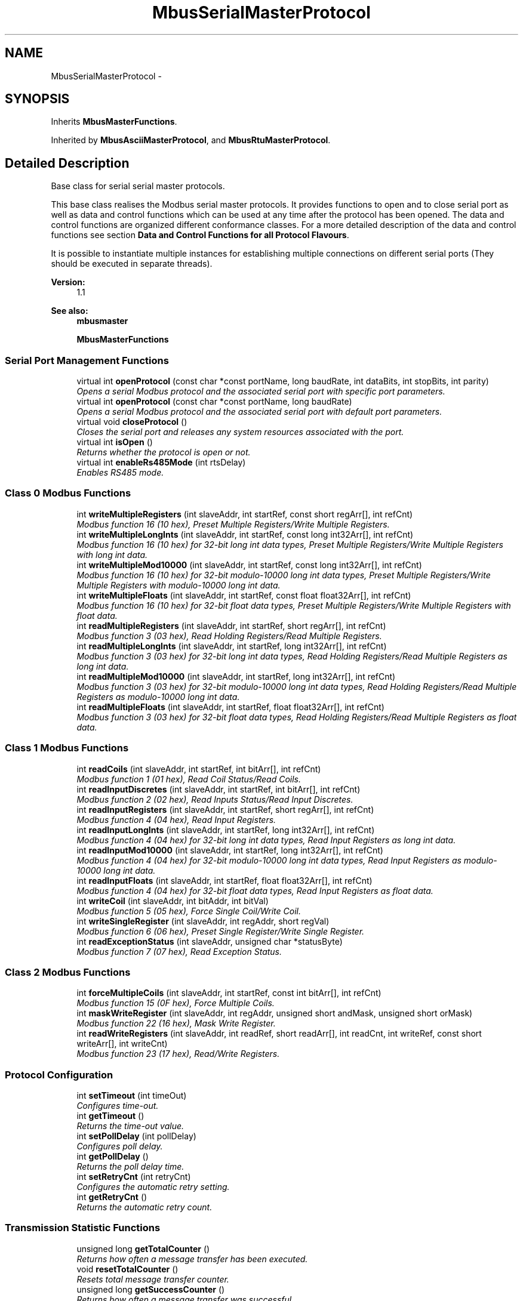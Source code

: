 .TH "MbusSerialMasterProtocol" 3 "26 May 2004" "Modbus Protocol Library Documentation" \" -*- nroff -*-
.ad l
.nh
.SH NAME
MbusSerialMasterProtocol \- 
.SH SYNOPSIS
.br
.PP
Inherits \fBMbusMasterFunctions\fP.
.PP
Inherited by \fBMbusAsciiMasterProtocol\fP, and \fBMbusRtuMasterProtocol\fP.
.PP
.SH "Detailed Description"
.PP 
Base class for serial serial master protocols. 

This base class realises the Modbus serial master protocols. It provides functions to open and to close serial port as well as data and control functions which can be used at any time after the protocol has been opened. The data and control functions are organized different conformance classes. For a more detailed description of the data and control functions see section \fBData and Control Functions for all Protocol Flavours\fP.
.PP
It is possible to instantiate multiple instances for establishing multiple connections on different serial ports (They should be executed in separate threads).
.PP
\fBVersion:\fP
.RS 4
1.1 
.RE
.PP
\fBSee also:\fP
.RS 4
\fBmbusmaster\fP 
.PP
\fBMbusMasterFunctions\fP 
.RE
.PP

.PP
.SS "Serial Port Management Functions"

.in +1c
.ti -1c
.RI "virtual int \fBopenProtocol\fP (const char *const portName, long baudRate, int dataBits, int stopBits, int parity)"
.br
.RI "\fIOpens a serial Modbus protocol and the associated serial port with specific port parameters. \fP"
.ti -1c
.RI "virtual int \fBopenProtocol\fP (const char *const portName, long baudRate)"
.br
.RI "\fIOpens a serial Modbus protocol and the associated serial port with default port parameters. \fP"
.ti -1c
.RI "virtual void \fBcloseProtocol\fP ()"
.br
.RI "\fICloses the serial port and releases any system resources associated with the port. \fP"
.ti -1c
.RI "virtual int \fBisOpen\fP ()"
.br
.RI "\fIReturns whether the protocol is open or not. \fP"
.ti -1c
.RI "virtual int \fBenableRs485Mode\fP (int rtsDelay)"
.br
.RI "\fIEnables RS485 mode. \fP"
.in -1c
.SS "Class 0 Modbus Functions"

.in +1c
.ti -1c
.RI "int \fBwriteMultipleRegisters\fP (int slaveAddr, int startRef, const short regArr[], int refCnt)"
.br
.RI "\fIModbus function 16 (10 hex), Preset Multiple Registers/Write Multiple Registers. \fP"
.ti -1c
.RI "int \fBwriteMultipleLongInts\fP (int slaveAddr, int startRef, const long int32Arr[], int refCnt)"
.br
.RI "\fIModbus function 16 (10 hex) for 32-bit long int data types, Preset Multiple Registers/Write Multiple Registers with long int data. \fP"
.ti -1c
.RI "int \fBwriteMultipleMod10000\fP (int slaveAddr, int startRef, const long int32Arr[], int refCnt)"
.br
.RI "\fIModbus function 16 (10 hex) for 32-bit modulo-10000 long int data types, Preset Multiple Registers/Write Multiple Registers with modulo-10000 long int data. \fP"
.ti -1c
.RI "int \fBwriteMultipleFloats\fP (int slaveAddr, int startRef, const float float32Arr[], int refCnt)"
.br
.RI "\fIModbus function 16 (10 hex) for 32-bit float data types, Preset Multiple Registers/Write Multiple Registers with float data. \fP"
.ti -1c
.RI "int \fBreadMultipleRegisters\fP (int slaveAddr, int startRef, short regArr[], int refCnt)"
.br
.RI "\fIModbus function 3 (03 hex), Read Holding Registers/Read Multiple Registers. \fP"
.ti -1c
.RI "int \fBreadMultipleLongInts\fP (int slaveAddr, int startRef, long int32Arr[], int refCnt)"
.br
.RI "\fIModbus function 3 (03 hex) for 32-bit long int data types, Read Holding Registers/Read Multiple Registers as long int data. \fP"
.ti -1c
.RI "int \fBreadMultipleMod10000\fP (int slaveAddr, int startRef, long int32Arr[], int refCnt)"
.br
.RI "\fIModbus function 3 (03 hex) for 32-bit modulo-10000 long int data types, Read Holding Registers/Read Multiple Registers as modulo-10000 long int data. \fP"
.ti -1c
.RI "int \fBreadMultipleFloats\fP (int slaveAddr, int startRef, float float32Arr[], int refCnt)"
.br
.RI "\fIModbus function 3 (03 hex) for 32-bit float data types, Read Holding Registers/Read Multiple Registers as float data. \fP"
.in -1c
.SS "Class 1 Modbus Functions"

.in +1c
.ti -1c
.RI "int \fBreadCoils\fP (int slaveAddr, int startRef, int bitArr[], int refCnt)"
.br
.RI "\fIModbus function 1 (01 hex), Read Coil Status/Read Coils. \fP"
.ti -1c
.RI "int \fBreadInputDiscretes\fP (int slaveAddr, int startRef, int bitArr[], int refCnt)"
.br
.RI "\fIModbus function 2 (02 hex), Read Inputs Status/Read Input Discretes. \fP"
.ti -1c
.RI "int \fBreadInputRegisters\fP (int slaveAddr, int startRef, short regArr[], int refCnt)"
.br
.RI "\fIModbus function 4 (04 hex), Read Input Registers. \fP"
.ti -1c
.RI "int \fBreadInputLongInts\fP (int slaveAddr, int startRef, long int32Arr[], int refCnt)"
.br
.RI "\fIModbus function 4 (04 hex) for 32-bit long int data types, Read Input Registers as long int data. \fP"
.ti -1c
.RI "int \fBreadInputMod10000\fP (int slaveAddr, int startRef, long int32Arr[], int refCnt)"
.br
.RI "\fIModbus function 4 (04 hex) for 32-bit modulo-10000 long int data types, Read Input Registers as modulo-10000 long int data. \fP"
.ti -1c
.RI "int \fBreadInputFloats\fP (int slaveAddr, int startRef, float float32Arr[], int refCnt)"
.br
.RI "\fIModbus function 4 (04 hex) for 32-bit float data types, Read Input Registers as float data. \fP"
.ti -1c
.RI "int \fBwriteCoil\fP (int slaveAddr, int bitAddr, int bitVal)"
.br
.RI "\fIModbus function 5 (05 hex), Force Single Coil/Write Coil. \fP"
.ti -1c
.RI "int \fBwriteSingleRegister\fP (int slaveAddr, int regAddr, short regVal)"
.br
.RI "\fIModbus function 6 (06 hex), Preset Single Register/Write Single Register. \fP"
.ti -1c
.RI "int \fBreadExceptionStatus\fP (int slaveAddr, unsigned char *statusByte)"
.br
.RI "\fIModbus function 7 (07 hex), Read Exception Status. \fP"
.in -1c
.SS "Class 2 Modbus Functions"

.in +1c
.ti -1c
.RI "int \fBforceMultipleCoils\fP (int slaveAddr, int startRef, const int bitArr[], int refCnt)"
.br
.RI "\fIModbus function 15 (0F hex), Force Multiple Coils. \fP"
.ti -1c
.RI "int \fBmaskWriteRegister\fP (int slaveAddr, int regAddr, unsigned short andMask, unsigned short orMask)"
.br
.RI "\fIModbus function 22 (16 hex), Mask Write Register. \fP"
.ti -1c
.RI "int \fBreadWriteRegisters\fP (int slaveAddr, int readRef, short readArr[], int readCnt, int writeRef, const short writeArr[], int writeCnt)"
.br
.RI "\fIModbus function 23 (17 hex), Read/Write Registers. \fP"
.in -1c
.SS "Protocol Configuration"

.in +1c
.ti -1c
.RI "int \fBsetTimeout\fP (int timeOut)"
.br
.RI "\fIConfigures time-out. \fP"
.ti -1c
.RI "int \fBgetTimeout\fP ()"
.br
.RI "\fIReturns the time-out value. \fP"
.ti -1c
.RI "int \fBsetPollDelay\fP (int pollDelay)"
.br
.RI "\fIConfigures poll delay. \fP"
.ti -1c
.RI "int \fBgetPollDelay\fP ()"
.br
.RI "\fIReturns the poll delay time. \fP"
.ti -1c
.RI "int \fBsetRetryCnt\fP (int retryCnt)"
.br
.RI "\fIConfigures the automatic retry setting. \fP"
.ti -1c
.RI "int \fBgetRetryCnt\fP ()"
.br
.RI "\fIReturns the automatic retry count. \fP"
.in -1c
.SS "Transmission Statistic Functions"

.in +1c
.ti -1c
.RI "unsigned long \fBgetTotalCounter\fP ()"
.br
.RI "\fIReturns how often a message transfer has been executed. \fP"
.ti -1c
.RI "void \fBresetTotalCounter\fP ()"
.br
.RI "\fIResets total message transfer counter. \fP"
.ti -1c
.RI "unsigned long \fBgetSuccessCounter\fP ()"
.br
.RI "\fIReturns how often a message transfer was successful. \fP"
.ti -1c
.RI "void \fBresetSuccessCounter\fP ()"
.br
.RI "\fIResets successful message transfer counter. \fP"
.in -1c
.SS "Word Order Configuration"

.in +1c
.ti -1c
.RI "void \fBconfigureBigEndianInts\fP ()"
.br
.RI "\fIConfigures int data type functions to do a word swap. \fP"
.ti -1c
.RI "void \fBconfigureSwappedFloats\fP ()"
.br
.RI "\fIConfigures float data type functions to do a word swap. \fP"
.ti -1c
.RI "void \fBconfigureLittleEndianInts\fP ()"
.br
.RI "\fIConfigures int data type functions not to do a word swap. \fP"
.ti -1c
.RI "void \fBconfigureIeeeFloats\fP ()"
.br
.RI "\fIConfigures float data type functions not to do a word swap. \fP"
.in -1c
.SS "Public Types"

.in +1c
.ti -1c
.RI "enum { \fBSER_DATABITS_7\fP =  SerialPort::SER_DATABITS_7, \fBSER_DATABITS_8\fP =  SerialPort::SER_DATABITS_8 }"
.br
.ti -1c
.RI "enum { \fBSER_STOPBITS_1\fP =  SerialPort::SER_STOPBITS_1, \fBSER_STOPBITS_2\fP =  SerialPort::SER_STOPBITS_2 }"
.br
.ti -1c
.RI "enum { \fBSER_PARITY_NONE\fP =  SerialPort::SER_PARITY_NONE, \fBSER_PARITY_EVEN\fP =  SerialPort::SER_PARITY_EVEN, \fBSER_PARITY_ODD\fP =  SerialPort::SER_PARITY_ODD }"
.br
.in -1c
.SS "Static Public Member Functions"

.in +1c
.ti -1c
.RI "char * \fBgetPackageVersion\fP ()"
.br
.RI "\fIReturns the package version number. \fP"
.in -1c
.SS "Protected Types"

.in +1c
.ti -1c
.RI "enum { \fBSER_RS232\fP, \fBSER_RS485\fP }"
.br
.in -1c
.SS "Protected Member Functions"

.in +1c
.ti -1c
.RI "\fBMbusSerialMasterProtocol\fP ()"
.br
.RI "\fIConstructs a MbusSerialMasterProtocol object and initialises its data. \fP"
.in -1c
.SH "Member Enumeration Documentation"
.PP 
.SS "anonymous enum"
.PP
\fBEnumeration values: \fP
.in +1c
.TP
\fB\fI\fISER_DATABITS_7\fP \fP\fP
7 data bits 
.TP
\fB\fI\fISER_DATABITS_8\fP \fP\fP
8 data bits 
.SS "anonymous enum"
.PP
\fBEnumeration values: \fP
.in +1c
.TP
\fB\fI\fISER_STOPBITS_1\fP \fP\fP
1 stop bit 
.TP
\fB\fI\fISER_STOPBITS_2\fP \fP\fP
2 stop bits 
.SS "anonymous enum"
.PP
\fBEnumeration values: \fP
.in +1c
.TP
\fB\fI\fISER_PARITY_NONE\fP \fP\fP
No parity. 
.TP
\fB\fI\fISER_PARITY_EVEN\fP \fP\fP
Even parity. 
.TP
\fB\fI\fISER_PARITY_ODD\fP \fP\fP
Odd parity. 
.SS "anonymous enum\fC [protected]\fP"
.PP
\fBEnumeration values: \fP
.in +1c
.TP
\fB\fI\fISER_RS232\fP \fP\fP
RS232 mode w/o RTS/CTS handshake. 
.TP
\fB\fI\fISER_RS485\fP \fP\fP
RS485 mode: RTS enables/disables transmitter. 
.SH "Member Function Documentation"
.PP 
.SS "int openProtocol (const char *const portName, long baudRate, int dataBits, int stopBits, int parity)\fC [virtual]\fP"
.PP
Opens a serial Modbus protocol and the associated serial port with specific port parameters. This function opens the serial port. After a port has been opened, data and control functions can be used.
.PP
\fBNote:\fP
.RS 4
The default time-out for the data transfer is 1000 ms. 
.PP
The default poll delay is 0 ms. 
.PP
Automatic retries are switched off (retry count is 0). 
.RE
.PP
\fBParameters:\fP
.RS 4
\fIportName\fP Serial port identifier (e.g. 'COM1', '/dev/ser1' or '/dev/ttyS0') 
.br
\fIbaudRate\fP The port baudRate in bps (typically 1200 - 19200) 
.br
\fIdataBits\fP SER_DATABITS_7: 7 data bits (ASCII protocol only), SER_DATABITS_8: data bits 
.br
\fIstopBits\fP SER_STOPBITS_1: 1 stop bit, SER_STOPBITS_2: 2 stop bits 
.br
\fIparity\fP SER_PARITY_NONE: no parity, SER_PARITY_ODD: odd parity, SER_PARITY_EVEN: even parity 
.RE
.PP
\fBReturns:\fP
.RS 4
FTALK_SUCCESS on success or error code. See \fBProtocol Errors and Exceptions\fP for a list of error codes. 
.RE
.PP
Reimplemented in \fBMbusAsciiMasterProtocol\fP, and \fBMbusRtuMasterProtocol\fP.
.SS "int openProtocol (const char *const portName, long baudRate)\fC [virtual]\fP"
.PP
Opens a serial Modbus protocol and the associated serial port with default port parameters. This function opens the serial port with 8 databits, 1 stopbit and no parity. After a port has been opened, data and control functions can be used.
.PP
\fBNote:\fP
.RS 4
The default time-out for the data transfer is 1000 ms. 
.PP
The default poll delay is 0 ms. 
.PP
Automatic retries are switched off (retry count is 0). 
.RE
.PP
\fBParameters:\fP
.RS 4
\fIportName\fP Serial port identifier (e.g. 'COM1', '/dev/ser1' or '/dev/ttyS0') 
.br
\fIbaudRate\fP The port baudRate in bps (typically 1200 - 9600) 
.RE
.PP
\fBReturns:\fP
.RS 4
FTALK_SUCCESS on success or error code. See \fBProtocol Errors and Exceptions\fP for a list of error codes. 
.RE
.PP
Reimplemented in \fBMbusAsciiMasterProtocol\fP, and \fBMbusRtuMasterProtocol\fP.
.SS "int isOpen ()\fC [virtual]\fP"
.PP
Returns whether the protocol is open or not. \fBReturn values:\fP
.RS 4
\fItrue\fP = open 
.br
\fIfalse\fP = closed 
.RE
.PP
Reimplemented from \fBMbusMasterFunctions\fP.
.SS "int enableRs485Mode (int rtsDelay)\fC [virtual]\fP"
.PP
Enables RS485 mode. In RS485 mode the RTS signal can be used to enable and disable the transmitter of a RS232/RS485 converter. The RTS signal is asserted before sending data. It is cleared after the transmit buffer has been emptied and in addition the specified delay time has elapsed. The delay time is necessary because even the transmit buffer is already empty, the UART's FIFO will still contain unsent characters.
.PP
\fBWarning:\fP
.RS 4
The use of RTS controlled RS232/RS485 converters should be avoided if possible. It is difficult to determine the exact time when to switch off the transmitter with non real-time operating systems like Windows and Linux. If it is switched off to early characters might still sit in the FIFO or the transmit register of the UART and these characters will be lost. Hence the slave will not recognize the message. On the other hand if it is switched off too late then the slave's message is corrupted and the master will not recognize the message.
.RE
.PP
\fBRemarks:\fP
.RS 4
The delay value is indicative only and not guaranteed to be maintained. How precise it is followed depends on the operating system used, it's scheduling priority and it's system timer resolution. 
.RE
.PP
\fBNote:\fP
.RS 4
A protocol must be closed in order to configure it. 
.RE
.PP
\fBParameters:\fP
.RS 4
\fIrtsDelay\fP Delay time in ms (Range: 0 - 100000) which applies after the transmit buffer is empty. 0 disables this mode. 
.RE
.PP
\fBReturn values:\fP
.RS 4
\fIFTALK_SUCCESS\fP Success 
.br
\fIFTALK_ILLEGAL_ARGUMENT_ERROR\fP Argument out of range 
.br
\fIFTALK_ILLEGAL_STATE_ERROR\fP Protocol is already open 
.RE
.PP


.SH "Author"
.PP 
Generated automatically by Doxygen for Modbus Protocol Library Documentation from the source code.
